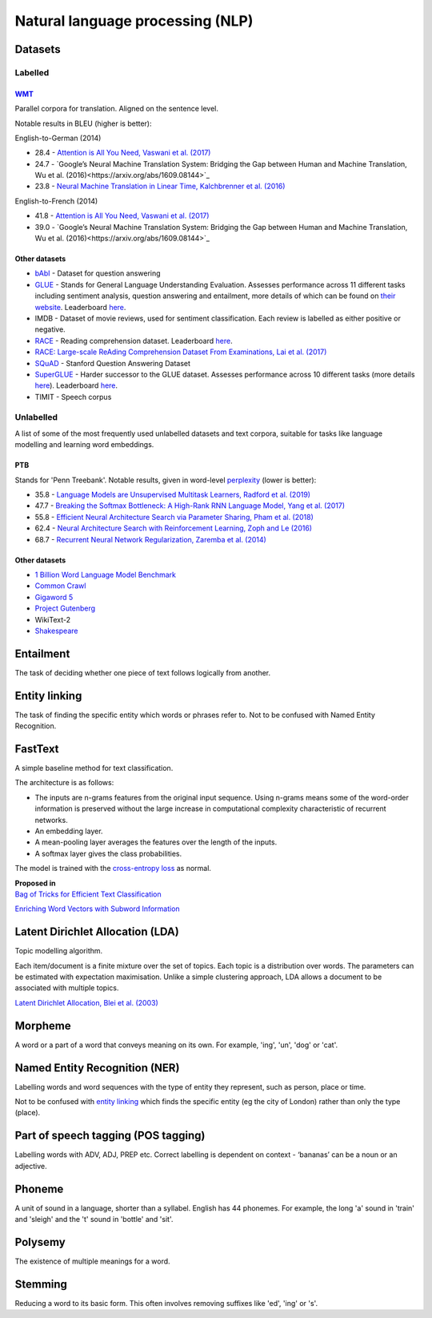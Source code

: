 """"""""""""""""""""""""""""""""""""""""""
Natural language processing (NLP)
""""""""""""""""""""""""""""""""""""""""""

Datasets
-----------

Labelled
__________

`WMT <https://nlp.stanford.edu/projects/nmt/>`_
''''''''''''''''''
Parallel corpora for translation. Aligned on the sentence level. 

Notable results in BLEU (higher is better):

English-to-German (2014)

* 28.4 - `Attention is All You Need, Vaswani et al. (2017) <https://arxiv.org/abs/1706.03762>`_
* 24.7 - `Google’s Neural Machine Translation System: Bridging the Gap between Human and Machine Translation, Wu et al. (2016)<https://arxiv.org/abs/1609.08144>`_
* 23.8 - `Neural Machine Translation in Linear Time, Kalchbrenner et al. (2016) <https://arxiv.org/pdf/1610.10099.pdf>`_

English-to-French (2014)

* 41.8 - `Attention is All You Need, Vaswani et al. (2017) <https://arxiv.org/abs/1706.03762>`_
* 39.0 - `Google’s Neural Machine Translation System: Bridging the Gap between Human and Machine Translation, Wu et al. (2016)<https://arxiv.org/abs/1609.08144>`_

Other datasets
''''''''''''''''

* `bAbI <https://research.fb.com/downloads/babi/>`_ - Dataset for question answering
* `GLUE <https://gluebenchmark.com/>`_ - Stands for General Language Understanding Evaluation. Assesses performance across 11 different tasks including sentiment analysis, question answering and entailment, more details of which can be found on `their website <https://gluebenchmark.com/tasks>`_. Leaderboard `here <https://gluebenchmark.com/leaderboard>`_.
* IMDB - Dataset of movie reviews, used for sentiment classification. Each review is labelled as either positive or negative.
* `RACE <https://www.cs.cmu.edu/~glai1/data/race/>`_ - Reading comprehension dataset. Leaderboard `here <http://www.qizhexie.com/data/RACE_leaderboard.html>`_.
* `RACE: Large-scale ReAding Comprehension Dataset From Examinations, Lai et al. (2017) <https://arxiv.org/pdf/1704.04683.pdf>`_
* `SQuAD <https://rajpurkar.github.io/SQuAD-explorer/>`_ - Stanford Question Answering Dataset
* `SuperGLUE <https://super.gluebenchmark.com/>`_ - Harder successor to the GLUE dataset. Assesses performance across 10 different tasks (more details `here <https://super.gluebenchmark.com/tasks>`_). Leaderboard `here <https://super.gluebenchmark.com/leaderboard>`_.
* TIMIT - Speech corpus

Unlabelled
________________
A list of some of the most frequently used unlabelled datasets and text corpora, suitable for tasks like language modelling and learning word embeddings.

PTB
''''''''
Stands for 'Penn Treebank'. Notable results, given in word-level `perplexity <https://ml-compiled.readthedocs.io/en/latest/metrics.html#perplexity>`_ (lower is better):

* 35.8 - `Language Models are Unsupervised Multitask Learners, Radford et al. (2019) <https://d4mucfpksywv.cloudfront.net/better-language-models/language_models_are_unsupervised_multitask_learners.pdf>`_
* 47.7 - `Breaking the Softmax Bottleneck: A High-Rank RNN Language Model, Yang et al. (2017) <https://arxiv.org/abs/1711.03953v4>`_
* 55.8 - `Efficient Neural Architecture Search via Parameter Sharing, Pham et al. (2018) <https://arxiv.org/abs/1802.03268>`_
* 62.4 - `Neural Architecture Search with Reinforcement Learning, Zoph and Le (2016) <https://arxiv.org/pdf/1611.01578v2.pdf>`_
* 68.7 - `Recurrent Neural Network Regularization, Zaremba et al. (2014) <https://arxiv.org/pdf/1409.2329v1.pdf>`_

Other datasets
''''''''''''''''
* `1 Billion Word Language Model Benchmark <http://www.statmt.org/lm-benchmark/>`_
* `Common Crawl <http://commoncrawl.org/the-data/>`_
* `Gigaword 5 <https://catalog.ldc.upenn.edu/LDC2011T07>`_
* `Project Gutenberg <http://www.gutenberg.org/>`_
* WikiText-2
* `Shakespeare <https://ocw.mit.edu/ans7870/6/6.006/s08/lecturenotes/files/t8.shakespeare.txt>`_

Entailment
------------
The task of deciding whether one piece of text follows logically from another. 

Entity linking
----------------
The task of finding the specific entity which words or phrases refer to. Not to be confused with Named Entity Recognition.

FastText
----------
A simple baseline method for text classification.

The architecture is as follows:

* The inputs are n-grams features from the original input sequence. Using n-grams means some of the word-order information is preserved without the large increase in computational complexity characteristic of recurrent networks.
* An embedding layer.
* A mean-pooling layer averages the features over the length of the inputs.
* A softmax layer gives the class probabilities.

The model is trained with the `cross-entropy loss <https://ml-compiled.readthedocs.io/en/latest/loss_functions.html#cross-entropy-loss>`_ as normal.

| **Proposed in** 
| `Bag of Tricks for Efficient Text Classification <https://arxiv.org/abs/1607.01759>`_


`Enriching Word Vectors with Subword Information <https://arxiv.org/abs/1607.04606>`_


Latent Dirichlet Allocation (LDA)
-----------------------------------
Topic modelling algorithm.

Each item/document is a finite mixture over the set of topics.
Each topic is a distribution over words.
The parameters can be estimated with expectation maximisation.
Unlike a simple clustering approach, LDA allows a document to be associated with multiple topics.

`Latent Dirichlet Allocation, Blei et al. (2003) <http://www.jmlr.org/papers/volume3/blei03a/blei03a.pdf>`_

Morpheme
----------
A word or a part of a word that conveys meaning on its own. For example, 'ing', 'un', 'dog' or 'cat'.

Named Entity Recognition (NER)
---------------------------------
Labelling words and word sequences with the type of entity they represent, such as person, place or time. 

Not to be confused with `entity linking <https://ml-compiled.readthedocs.io/en/latest/natural_language_processing.html#entity-linking>`_ which finds the specific entity (eg the city of London) rather than only the type (place).

Part of speech tagging (POS tagging)
------------------------------------------
Labelling words with ADV, ADJ, PREP etc. Correct labelling is dependent on context - ‘bananas’ can be a noun or an adjective.

Phoneme
---------
A unit of sound in a language, shorter than a syllabel. English has 44 phonemes. For example, the long 'a' sound in 'train' and 'sleigh' and the 't' sound in 'bottle' and 'sit'.

Polysemy
-----------
The existence of multiple meanings for a word.

Stemming
----------
Reducing a word to its basic form. This often involves removing suffixes like 'ed', 'ing' or 's'.

